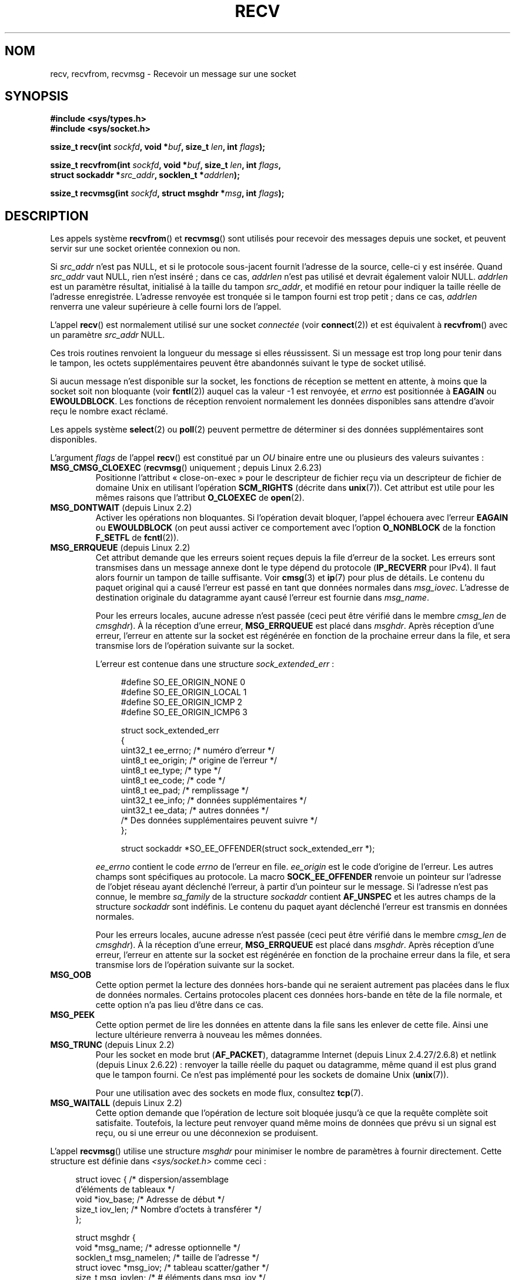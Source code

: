 .\" Copyright (c) 1983, 1990, 1991 The Regents of the University of California.
.\" All rights reserved.
.\"
.\" Redistribution and use in source and binary forms, with or without
.\" modification, are permitted provided that the following conditions
.\" are met:
.\" 1. Redistributions of source code must retain the above copyright
.\"    notice, this list of conditions and the following disclaimer.
.\" 2. Redistributions in binary form must reproduce the above copyright
.\"    notice, this list of conditions and the following disclaimer in the
.\"    documentation and/or other materials provided with the distribution.
.\" 3. All advertising materials mentioning features or use of this software
.\"    must display the following acknowledgement:
.\"	This product includes software developed by the University of
.\"	California, Berkeley and its contributors.
.\" 4. Neither the name of the University nor the names of its contributors
.\"    may be used to endorse or promote products derived from this software
.\"    without specific prior written permission.
.\"
.\" THIS SOFTWARE IS PROVIDED BY THE REGENTS AND CONTRIBUTORS ``AS IS'' AND
.\" ANY EXPRESS OR IMPLIED WARRANTIES, INCLUDING, BUT NOT LIMITED TO, THE
.\" IMPLIED WARRANTIES OF MERCHANTABILITY AND FITNESS FOR A PARTICULAR PURPOSE
.\" ARE DISCLAIMED.  IN NO EVENT SHALL THE REGENTS OR CONTRIBUTORS BE LIABLE
.\" FOR ANY DIRECT, INDIRECT, INCIDENTAL, SPECIAL, EXEMPLARY, OR CONSEQUENTIAL
.\" DAMAGES (INCLUDING, BUT NOT LIMITED TO, PROCUREMENT OF SUBSTITUTE GOODS
.\" OR SERVICES; LOSS OF USE, DATA, OR PROFITS; OR BUSINESS INTERRUPTION)
.\" HOWEVER CAUSED AND ON ANY THEORY OF LIABILITY, WHETHER IN CONTRACT, STRICT
.\" LIABILITY, OR TORT (INCLUDING NEGLIGENCE OR OTHERWISE) ARISING IN ANY WAY
.\" OUT OF THE USE OF THIS SOFTWARE, EVEN IF ADVISED OF THE POSSIBILITY OF
.\" SUCH DAMAGE.
.\"
.\"     $Id: recv.2,v 1.3 1999/05/13 11:33:38 freitag Exp $
.\"
.\" Modified Sat Jul 24 00:22:20 1993 by Rik Faith <faith@cs.unc.edu>
.\" Modified Tue Oct 22 17:45:19 1996 by Eric S. Raymond <esr@thyrsus.com>
.\" Modified 1998,1999 by Andi Kleen
.\" 2001-06-19 corrected SO_EE_OFFENDER, bug report by James Hawtin
.\"
.\"*******************************************************************
.\"
.\" This file was generated with po4a. Translate the source file.
.\"
.\"*******************************************************************
.TH RECV 2 "10 mars 2009" Linux "Manuel du programmeur Linux"
.SH NOM
recv, recvfrom, recvmsg \- Recevoir un message sur une socket
.SH SYNOPSIS
.\" .B #include <sys/uio.h>
.\" .br
.nf
\fB#include <sys/types.h>\fP
.br
\fB#include <sys/socket.h>\fP
.sp
\fBssize_t recv(int \fP\fIsockfd\fP\fB, void *\fP\fIbuf\fP\fB, size_t \fP\fIlen\fP\fB, int \fP\fIflags\fP\fB);\fP
.sp
\fBssize_t recvfrom(int \fP\fIsockfd\fP\fB, void *\fP\fIbuf\fP\fB, size_t \fP\fIlen\fP\fB, int \fP\fIflags\fP\fB,\fP
\fB                 struct sockaddr *\fP\fIsrc_addr\fP\fB, socklen_t *\fP\fIaddrlen\fP\fB);\fP
.sp
\fBssize_t recvmsg(int \fP\fIsockfd\fP\fB, struct msghdr *\fP\fImsg\fP\fB, int \fP\fIflags\fP\fB);\fP
.fi
.SH DESCRIPTION
Les appels système \fBrecvfrom\fP() et \fBrecvmsg\fP() sont utilisés pour recevoir
des messages depuis une socket, et peuvent servir sur une socket orientée
connexion ou non.
.PP
.\" (Note: for datagram sockets in both the Unix and Internet domains,
.\" .I src_addr
.\" is filled in.
.\" .I src_addr
.\" is also filled in for stream sockets in the Unix domain, but is not
.\" filled in for stream sockets in the Internet domain.)
.\" [The above notes on AF_UNIX and AF_INET sockets apply as at
.\" Kernel 2.4.18. (MTK, 22 Jul 02)]
Si \fIsrc_addr\fP n'est pas NULL, et si le protocole sous\-jacent fournit
l'adresse de la source, celle\-ci y est insérée. Quand \fIsrc_addr\fP vaut NULL,
rien n'est inséré\ ; dans ce cas, \fIaddrlen\fP n'est pas utilisé et devrait
également valoir NULL. \fIaddrlen\fP est un paramètre résultat, initialisé à la
taille du tampon \fIsrc_addr\fP, et modifié en retour pour indiquer la taille
réelle de l'adresse enregistrée. L'adresse renvoyée est tronquée si le
tampon fourni est trop petit\ ; dans ce cas, \fIaddrlen\fP renverra une valeur
supérieure à celle fourni lors de l'appel.
.PP
L'appel \fBrecv\fP() est normalement utilisé sur une socket \fIconnectée\fP (voir
\fBconnect\fP(2)) et est équivalent à \fBrecvfrom\fP() avec un paramètre
\fIsrc_addr\fP NULL.
.PP
Ces trois routines renvoient la longueur du message si elles réussissent. Si
un message est trop long pour tenir dans le tampon, les octets
supplémentaires peuvent être abandonnés suivant le type de socket utilisé.
.PP
Si aucun message n'est disponible sur la socket, les fonctions de réception
se mettent en attente, à moins que la socket soit non bloquante (voir
\fBfcntl\fP(2)) auquel cas la valeur \-1 est renvoyée, et \fIerrno\fP est
positionnée à \fBEAGAIN\fP ou \fBEWOULDBLOCK\fP. Les fonctions de réception
renvoient normalement les données disponibles sans attendre d'avoir reçu le
nombre exact réclamé.
.PP
Les appels système \fBselect\fP(2) ou \fBpoll\fP(2) peuvent permettre de
déterminer si des données supplémentaires sont disponibles.
.PP
L'argument \fIflags\fP de l'appel \fBrecv\fP() est constitué par un \fIOU\fP binaire
entre une ou plusieurs des valeurs suivantes\ :
.TP 
\fBMSG_CMSG_CLOEXEC\fP (\fBrecvmsg\fP() uniquement\ ; depuis Linux 2.6.23)
Positionne l'attribut «\ close\-on\-exec\ » pour le descripteur de fichier reçu
via un descripteur de fichier de domaine Unix en utilisant l'opération
\fBSCM_RIGHTS\fP (décrite dans \fBunix\fP(7)). Cet attribut est utile pour les
mêmes raisons que l'attribut \fBO_CLOEXEC\fP de \fBopen\fP(2).
.TP 
\fBMSG_DONTWAIT\fP (depuis Linux 2.2)
Activer les opérations non bloquantes. Si l'opération devait bloquer,
l'appel échouera avec l'erreur \fBEAGAIN\fP ou \fBEWOULDBLOCK\fP (on peut aussi
activer ce comportement avec l'option \fBO_NONBLOCK\fP de la fonction
\fBF_SETFL\fP de \fBfcntl\fP(2)).
.TP 
\fBMSG_ERRQUEUE\fP (depuis Linux 2.2)
Cet attribut demande que les erreurs soient reçues depuis la file d'erreur
de la socket. Les erreurs sont transmises dans un message annexe dont le
type dépend du protocole (\fBIP_RECVERR\fP pour IPv4). Il faut alors fournir un
tampon de taille suffisante. Voir \fBcmsg\fP(3) et \fBip\fP(7) pour plus de
détails. Le contenu du paquet original qui a causé l'erreur est passé en
tant que données normales dans \fImsg_iovec\fP. L'adresse de destination
originale du datagramme ayant causé l'erreur est fournie dans \fImsg_name\fP.
.IP
Pour les erreurs locales, aucune adresse n'est passée (ceci peut être
vérifié dans le membre \fIcmsg_len\fP de \fIcmsghdr\fP). À la réception d'une
erreur, \fBMSG_ERRQUEUE\fP est placé dans \fImsghdr\fP. Après réception d'une
erreur, l'erreur en attente sur la socket est régénérée en fonction de la
prochaine erreur dans la file, et sera transmise lors de l'opération
suivante sur la socket.

L'erreur est contenue dans une structure \fIsock_extended_err\fP\ :
.in +4n
.nf

#define SO_EE_ORIGIN_NONE    0
#define SO_EE_ORIGIN_LOCAL   1
#define SO_EE_ORIGIN_ICMP    2
#define SO_EE_ORIGIN_ICMP6   3

struct sock_extended_err
{
    uint32_t ee_errno;   /* numéro d'erreur */
    uint8_t  ee_origin;  /* origine de l'erreur */
    uint8_t  ee_type;    /* type */
    uint8_t  ee_code;    /* code */
    uint8_t  ee_pad;     /* remplissage */
    uint32_t ee_info;    /* données supplémentaires */
    uint32_t ee_data;    /* autres données */
    /* Des données supplémentaires peuvent suivre */
};

struct sockaddr *SO_EE_OFFENDER(struct sock_extended_err *);
.fi
.in
.IP
\fIee_errno\fP contient le code \fIerrno\fP de l'erreur en file. \fIee_origin\fP est
le code d'origine de l'erreur. Les autres champs sont spécifiques au
protocole. La macro \fBSOCK_EE_OFFENDER\fP renvoie un pointeur sur l'adresse de
l'objet réseau ayant déclenché l'erreur, à partir d'un pointeur sur le
message. Si l'adresse n'est pas connue, le membre \fIsa_family\fP de la
structure \fIsockaddr\fP contient \fBAF_UNSPEC\fP et les autres champs de la
structure \fIsockaddr\fP sont indéfinis. Le contenu du paquet ayant déclenché
l'erreur est transmis en données normales.
.IP
Pour les erreurs locales, aucune adresse n'est passée (ceci peut être
vérifié dans le membre \fIcmsg_len\fP de \fIcmsghdr\fP). À la réception d'une
erreur, \fBMSG_ERRQUEUE\fP est placé dans \fImsghdr\fP. Après réception d'une
erreur, l'erreur en attente sur la socket est régénérée en fonction de la
prochaine erreur dans la file, et sera transmise lors de l'opération
suivante sur la socket.
.TP 
\fBMSG_OOB\fP
Cette option permet la lecture des données hors\-bande qui ne seraient
autrement pas placées dans le flux de données normales. Certains protocoles
placent ces données hors\-bande en tête de la file normale, et cette option
n'a pas lieu d'être dans ce cas.
.TP 
\fBMSG_PEEK\fP
Cette option permet de lire les données en attente dans la file sans les
enlever de cette file. Ainsi une lecture ultérieure renverra à nouveau les
mêmes données.
.TP 
\fBMSG_TRUNC\fP (depuis Linux 2.2)
Pour les socket en mode brut (\fBAF_PACKET\fP), datagramme Internet (depuis
Linux 2.4.27/2.6.8) et netlink (depuis Linux 2.6.22)\ : renvoyer la taille
réelle du paquet ou datagramme, même quand il est plus grand que le tampon
fourni. Ce n'est pas implémenté pour les sockets de domaine Unix
(\fBunix\fP(7)).

Pour une utilisation avec des sockets en mode flux, consultez \fBtcp\fP(7).
.TP 
\fBMSG_WAITALL\fP (depuis Linux 2.2)
Cette option demande que l'opération de lecture soit bloquée jusqu'à ce que
la requête complète soit satisfaite. Toutefois, la lecture peut renvoyer
quand même moins de données que prévu si un signal est reçu, ou si une
erreur ou une déconnexion se produisent.
.PP
L'appel \fBrecvmsg\fP() utilise une structure \fImsghdr\fP pour minimiser le
nombre de paramètres à fournir directement. Cette structure est définie dans
\fI<sys/socket.h>\fP comme ceci\ :
.in +4n
.nf

struct iovec {                    /* dispersion/assemblage
                                     d'éléments de tableaux */
    void *iov_base;               /* Adresse de début */
    size_t iov_len;               /* Nombre d'octets à transférer */
};

struct msghdr {
    void         *msg_name;       /* adresse optionnelle */
    socklen_t     msg_namelen;    /* taille de l'adresse */
    struct iovec *msg_iov;        /* tableau scatter/gather */
    size_t        msg_iovlen;     /* # éléments dans msg_iov */
    void         *msg_control;    /* métadonnées, voir ci\(hydessous */
    socklen_t     msg_controllen; /* taille du tampon de métadonnées */
    int           msg_flags;      /* attributs du message reçu */
};
.fi
.in
.PP
Ici \fImsg_name\fP et \fImsg_namelen\fP spécifient l'adresse d'origine si la
socket n'est pas connectée\ ; \fImsg_name\fP peut être un pointeur nul si le
nom n'est pas nécessaire. \fImsg_iov\fP et \fImsg_iovlen\fP décrivent les tampons
de réception comme décrit dans \fBreadv\fP(2). \fImsg_control\fP, de longueur
\fImsg_controllen\fP, pointe sur un tampon utilisé pour les autres messages
relatifs au protocole, ou à d'autres données annexes. Lorsqu'on invoque
\fBrecvmsg\fP, \fImsg_controllen\fP doit contenir la longueur disponible dans le
tampon \fImsg_control\fP\ ; au retour il contiendra la longueur de la séquence
de message de contrôle.
.PP
Les messages ont la forme
.in +4n
.nf

struct cmsghdr {
    socklen_t     cmsg_len;     /* nombre d'octets de données, y compris l'en\-tête */
    int           cmsg_level;   /* protocole d'origine */
    int           cmsg_type;    /* type dépendant du protocole */
/* suivi de
    unsigned char cmsg_data[]; */
};
.fi
.in
.PP
Les données de service ne doivent être manipulées qu'avec les macros de
\fBcmsg\fP(3).
.PP
À titre d'exemple, Linux utilise ce mécanisme pour transmettre des erreurs
étendues, des options IP, ou des descripteurs de fichier sur des sockets
Unix.
.PP
Le champ \fImsg_flags\fP du msghdr est rempli au retour de \fBrecvmsg\fP(). Il
peut contenir plusieurs attributs\ :
.TP 
\fBMSG_EOR\fP
indique une fin d'enregistrement, les données reçues terminent un
enregistrement (utilisé généralement avec les sockets du type
\fBSOCK_SEQPACKET\fP).
.TP 
\fBMSG_TRUNC\fP
indique que la portion finale du datagramme a été abandonnée car le
datagramme était trop long pour le tampon fourni.
.TP 
\fBMSG_CTRUNC\fP
indique que des données de contrôle ont été abandonnées à cause d'un manque
de place dans le tampon de données annexes.
.TP 
\fBMSG_OOB\fP
indique que des données hors\-bande ont été reçues.
.TP 
\fBMSG_ERRQUEUE\fP
indique qu'aucune donnée n'a été reçue, sauf une erreur étendue depuis la
file d'erreurs.
.SH "VALEUR RENVOYÉE"
Ces fonctions renvoient le nombre d'octets reçus si elles réussissent, ou \-1
si elles échouent. La valeur de retour sera 0 si le pair a effectué un arrêt
normal.
.SH ERREURS
Il y a des erreurs standards déclenchées par le niveau socket, et des
erreurs supplémentaires spécifiques aux protocoles. Voyez leurs pages de
manuel.
.TP 
\fBEAGAIN\fP ou \fBEWOULDBLOCK\fP
.\" Actually EAGAIN on Linux
La socket est non bloquante et aucune donnée n'est disponible, ou un délai
de timeout a été indiqué, et il a expiré sans que l'on ait reçu quoi que ce
soit. POSIX.1\-2001 permet de renvoyer l'une ou l'autre des erreurs dans ce
cas et n'exige pas que ces constantes aient la même valeur. Une application
portable devrait donc tester les deux possibilités.
.TP 
\fBEBADF\fP
Le paramètre \fIsockfd\fP n'est pas un descripteur correct.
.TP 
\fBECONNREFUSED\fP
Un hôte distant a refusé la connexion réseau (généralement parce qu'il
n'offre pas le service demandé).
.TP 
\fBEFAULT\fP
Un tampon pointe en dehors de l'espace d'adressage accessible.
.TP 
\fBEINTR\fP
Un signal a interrompu la lecture avant que des données soient disponibles\ ;
voir \fBsignal\fP(7).
.TP 
\fBEINVAL\fP
.\" e.g., msg_namelen < 0 for recvmsg() or addrlen < 0 for recvfrom()
Un paramètre non valable a été fourni.
.TP 
\fBENOMEM\fP
Pas assez de mémoire pour \fBrecvmsg\fP().
.TP 
\fBENOTCONN\fP
La socket est associée à un protocole orienté connexion et n'a pas encore
été connectée (voir \fBconnect\fP(2) et \fBaccept\fP(2)).
.TP 
\fBENOTSOCK\fP
Le paramètre \fIsockfd\fP ne correspond pas à une socket.
.SH CONFORMITÉ
BSD\ 4.4 (ces fonctions sont apparues dans BSD\ 4.2), POSIX.1\-2001.
.LP
POSIX.1\-2001 décrit seulement les drapeaux \fBMSG_OOB\fP, \fBMSG_PEEK\fP, et
\fBMSG_WAITALL\fP.
.SH NOTES
Les prototypes fournis concernent la glibc 2. Les Spécifications Single Unix
les définissent, mais le type de retour est \fIssize_t\fP (alors que BSD\ 4.x,
libc4 , et libc5 renvoient un \fIint\fP). L'argument \fIflags\fP est un \fIint\fP
dans BSD\ 4.x, mais \fIunsigned int\fP dans libc4 et libc5. L'argument \fIlen\fP
est un \fIint\fP dans BSD\ 4.x, mais un \fIsize_t\fP dans libc4 et
libc5. L'argument \fIaddrlen\fP est un \fIint\ *\fP dans BSD\ 4.x, libc4 et
libc5. Le \fIsocklen_t\ *\fP actuel a été inventé par POSIX. Voir également
\fBaccept\fP(2).

.\" glibc bug raised 12 Mar 2006
.\" http://sourceware.org/bugzilla/show_bug.cgi?id=2448
.\" The problem is an underlying kernel issue: the size of the
.\" __kernel_size_t type used to type this field varies
.\" across architectures, but socklen_t is always 32 bits.
Selon POSIX.1\-2001, le champ \fImsg_controllen\fP de la structure \fImsghdr\fP
devrait être de type \fIsocklen_t\fP, mais il a actuellement le type \fIsize_t\fP
dans la glibc (version 2.4).
.SH EXEMPLE
Un exemple d'utilisation de \fBrecvfrom\fP() se trouve dans la page de manuel
de \fBgetaddrinfo\fP(3).
.SH "VOIR AUSSI"
\fBfcntl\fP(2), \fBgetsockopt\fP(2), \fBread\fP(2), \fBselect\fP(2), \fBshutdown\fP(2),
\fBsocket\fP(2), \fBcmsg\fP(3), \fBsockatmark\fP(3), \fBsocket\fP(7)
.SH COLOPHON
Cette page fait partie de la publication 3.23 du projet \fIman\-pages\fP
Linux. Une description du projet et des instructions pour signaler des
anomalies peuvent être trouvées à l'adresse
<URL:http://www.kernel.org/doc/man\-pages/>.
.SH TRADUCTION
Depuis 2010, cette traduction est maintenue à l'aide de l'outil
po4a <URL:http://po4a.alioth.debian.org/> par l'équipe de
traduction francophone au sein du projet perkamon
<URL:http://alioth.debian.org/projects/perkamon/>.
.PP
Christophe Blaess <URL:http://www.blaess.fr/christophe/> (1996-2003),
Alain Portal <URL:http://manpagesfr.free.fr/> (2003-2006).
Julien Cristau et l'équipe francophone de traduction de Debian\ (2006-2009).
.PP
Veuillez signaler toute erreur de traduction en écrivant à
<perkamon\-l10n\-fr@lists.alioth.debian.org>.
.PP
Vous pouvez toujours avoir accès à la version anglaise de ce document en
utilisant la commande
«\ \fBLC_ALL=C\ man\fR \fI<section>\fR\ \fI<page_de_man>\fR\ ».

